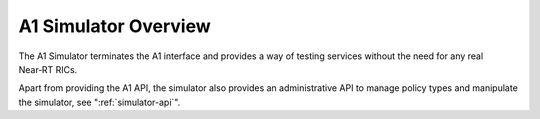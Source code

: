 .. This work is licensed under a Creative Commons Attribution 4.0 International License.
.. SPDX-License-Identifier: CC-BY-4.0
 .. Copyright (C) 2020 Nordix

.. |nbsp| unicode:: 0xA0
   :trim:

.. |nbh| unicode:: 0x2011
   :trim:


A1 Simulator Overview
=====================

The A1 Simulator terminates the A1 interface and provides a way of testing services without the need for any real
Near |nbh| RT |nbsp| RICs.

Apart from providing the A1 API, the simulator also provides an administrative API to manage policy types and manipulate
the simulator, see ":ref:`simulator-api`".